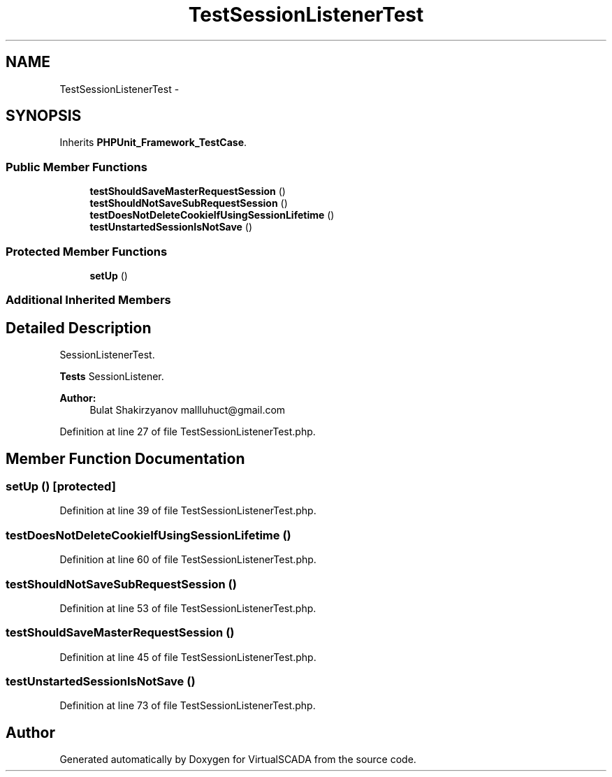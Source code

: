 .TH "TestSessionListenerTest" 3 "Tue Apr 14 2015" "Version 1.0" "VirtualSCADA" \" -*- nroff -*-
.ad l
.nh
.SH NAME
TestSessionListenerTest \- 
.SH SYNOPSIS
.br
.PP
.PP
Inherits \fBPHPUnit_Framework_TestCase\fP\&.
.SS "Public Member Functions"

.in +1c
.ti -1c
.RI "\fBtestShouldSaveMasterRequestSession\fP ()"
.br
.ti -1c
.RI "\fBtestShouldNotSaveSubRequestSession\fP ()"
.br
.ti -1c
.RI "\fBtestDoesNotDeleteCookieIfUsingSessionLifetime\fP ()"
.br
.ti -1c
.RI "\fBtestUnstartedSessionIsNotSave\fP ()"
.br
.in -1c
.SS "Protected Member Functions"

.in +1c
.ti -1c
.RI "\fBsetUp\fP ()"
.br
.in -1c
.SS "Additional Inherited Members"
.SH "Detailed Description"
.PP 
SessionListenerTest\&.
.PP
\fBTests\fP SessionListener\&.
.PP
\fBAuthor:\fP
.RS 4
Bulat Shakirzyanov mallluhuct@gmail.com 
.RE
.PP

.PP
Definition at line 27 of file TestSessionListenerTest\&.php\&.
.SH "Member Function Documentation"
.PP 
.SS "setUp ()\fC [protected]\fP"

.PP
Definition at line 39 of file TestSessionListenerTest\&.php\&.
.SS "testDoesNotDeleteCookieIfUsingSessionLifetime ()"

.PP
Definition at line 60 of file TestSessionListenerTest\&.php\&.
.SS "testShouldNotSaveSubRequestSession ()"

.PP
Definition at line 53 of file TestSessionListenerTest\&.php\&.
.SS "testShouldSaveMasterRequestSession ()"

.PP
Definition at line 45 of file TestSessionListenerTest\&.php\&.
.SS "testUnstartedSessionIsNotSave ()"

.PP
Definition at line 73 of file TestSessionListenerTest\&.php\&.

.SH "Author"
.PP 
Generated automatically by Doxygen for VirtualSCADA from the source code\&.
